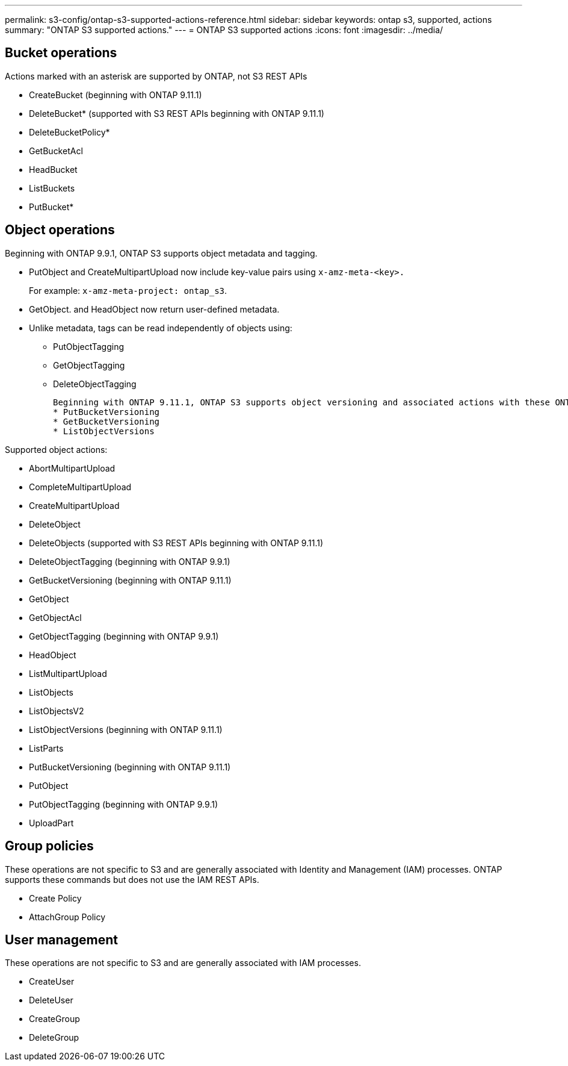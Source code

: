 ---
permalink: s3-config/ontap-s3-supported-actions-reference.html
sidebar: sidebar
keywords: ontap s3, supported, actions
summary: "ONTAP S3 supported actions."
---
= ONTAP S3 supported actions
:icons: font
:imagesdir: ../media/

== Bucket operations

Actions marked with an asterisk are supported by ONTAP, not S3 REST APIs

* CreateBucket (beginning with ONTAP 9.11.1)
* DeleteBucket* (supported with S3 REST APIs beginning with ONTAP 9.11.1)
* DeleteBucketPolicy*
* GetBucketAcl
* HeadBucket
* ListBuckets
* PutBucket*

== Object operations

Beginning with ONTAP 9.9.1, ONTAP S3 supports object metadata and tagging.

* PutObject and CreateMultipartUpload now include key-value pairs using `x-amz-meta-<key>.`
+
For example: `x-amz-meta-project: ontap_s3`.

* GetObject. and HeadObject now return user-defined metadata.
* Unlike metadata, tags can be read independently of objects using:
 ** PutObjectTagging
 ** GetObjectTagging
 ** DeleteObjectTagging

 Beginning with ONTAP 9.11.1, ONTAP S3 supports object versioning and associated actions with these ONTAP APIs:
 * PutBucketVersioning
 * GetBucketVersioning
 * ListObjectVersions

Supported object actions:

* AbortMultipartUpload
* CompleteMultipartUpload
* CreateMultipartUpload
* DeleteObject
* DeleteObjects (supported with S3 REST APIs beginning with ONTAP 9.11.1)
* DeleteObjectTagging (beginning with ONTAP 9.9.1)
* GetBucketVersioning (beginning with ONTAP 9.11.1)
* GetObject
* GetObjectAcl
* GetObjectTagging (beginning with ONTAP 9.9.1)
* HeadObject
* ListMultipartUpload
* ListObjects
* ListObjectsV2
* ListObjectVersions (beginning with ONTAP 9.11.1)
* ListParts
* PutBucketVersioning (beginning with ONTAP 9.11.1)
* PutObject
* PutObjectTagging (beginning with ONTAP 9.9.1)
* UploadPart

== Group policies

These operations are not specific to S3 and are generally associated with Identity and Management (IAM) processes. ONTAP supports these commands but does not use the IAM REST APIs.

* Create Policy
* AttachGroup Policy

== User management

These operations are not specific to S3 and are generally associated with IAM processes.

* CreateUser
* DeleteUser
* CreateGroup
* DeleteGroup

// 2022-04-21, Jira IE-499, IE-502
// 2021-10-22, BURT 1436456
